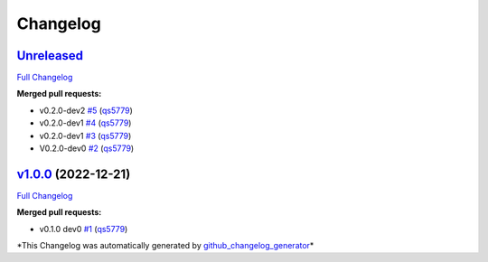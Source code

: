 
Changelog
=========

`Unreleased <https://github.com/wtfo-guru/kinds/tree/HEAD>`_
----------------------------------------------------------------

`Full Changelog <https://github.com/wtfo-guru/kinds/compare/v1.0.0...HEAD>`_

**Merged pull requests:**


* v0.2.0-dev2 `#5 <https://github.com/wtfo-guru/kinds/pull/5>`_ (\ `qs5779 <https://github.com/qs5779>`_\ )
* v0.2.0-dev1 `#4 <https://github.com/wtfo-guru/kinds/pull/4>`_ (\ `qs5779 <https://github.com/qs5779>`_\ )
* v0.2.0-dev1 `#3 <https://github.com/wtfo-guru/kinds/pull/3>`_ (\ `qs5779 <https://github.com/qs5779>`_\ )
* V0.2.0-dev0 `#2 <https://github.com/wtfo-guru/kinds/pull/2>`_ (\ `qs5779 <https://github.com/qs5779>`_\ )

`v1.0.0 <https://github.com/wtfo-guru/kinds/tree/v1.0.0>`_ (2022-12-21)
---------------------------------------------------------------------------

`Full Changelog <https://github.com/wtfo-guru/kinds/compare/03855920deed4ce74a896419d48a80604a08a4f2...v1.0.0>`_

**Merged pull requests:**


* v0.1.0 dev0 `#1 <https://github.com/wtfo-guru/kinds/pull/1>`_ (\ `qs5779 <https://github.com/qs5779>`_\ )

*This Changelog was automatically generated by `github_changelog_generator <https://github.com/github-changelog-generator/github-changelog-generator>`_\ *
